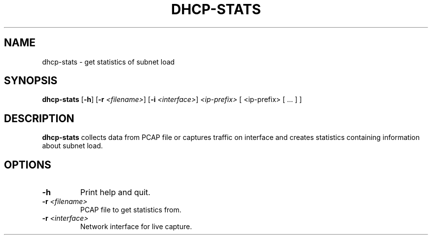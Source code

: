 .TH DHCP-STATS 1
.SH NAME
dhcp-stats \- get statistics of subnet load
.SH SYNOPSIS
.B dhcp-stats
[\fB\-h\fR]
[\fB\-r\fR \fI<filename>\fR]
[\fB\-i\fR \fI<interface>\fR]
.IR <ip-prefix>
[ <ip-prefix> [ ... ] ]
.SH DESCRIPTION
.B dhcp-stats
collects data from PCAP file or captures traffic on interface and creates statistics containing information about subnet load.
.SH OPTIONS
.TP
.BR \-h\fR
Print help and quit.
.TP
.BR \-r " "\fI<filename>\fR
PCAP file to get statistics from.
.TP
.BR \-r " " \fI<interface>\fR
Network interface for live capture.